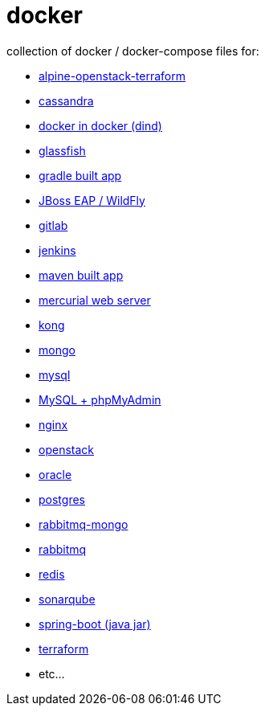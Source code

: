 # docker

collection of docker / docker-compose files for:

- link:./alpine-openstack-terraform/[alpine-openstack-terraform]
- link:cassandra/[cassandra]
- link:docker-in-docker/[docker in docker (dind)]
- link:glassfish/[glassfish]
- link:gradle/[gradle built app]
- link:jboss/[JBoss EAP / WildFly]
- link:gitlab/[gitlab]
- link:jenkins/[jenkins]
- link:maven/[maven built app]
- link:mercurial/[mercurial web server]
- link:kong/[kong]
- link:mongo/[mongo]
- link:mysql/[mysql]
- link:./mysql-phpmyadmin/[MySQL + phpMyAdmin]
- link:nginx/[nginx]
- link:./alpine-openstack-terraform/[openstack]
- link:oracle/[oracle]
- link:postgres/[postgres]
- link:rabbitmq-mongo/[rabbitmq-mongo]
- link:rabbitmq/[rabbitmq]
- link:redis/[redis]
- link:sonarqube/[sonarqube]
- link:spring-boot/[spring-boot (java jar)]
- link:./alpine-openstack-terraform/[terraform]
- etc...
